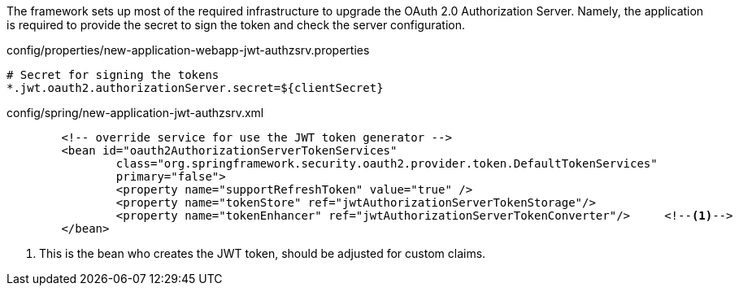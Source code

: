 
:fragment:

The framework sets up most of the required infrastructure to upgrade the OAuth 2.0 Authorization Server. Namely, the application is required to provide the secret to sign the token and check the server configuration.


[source,properties]
.config/properties/new-application-webapp-jwt-authzsrv.properties
----
# Secret for signing the tokens
*.jwt.oauth2.authorizationServer.secret=${clientSecret}
----

[source,xml]
.config/spring/new-application-jwt-authzsrv.xml
----
	<!-- override service for use the JWT token generator -->
	<bean id="oauth2AuthorizationServerTokenServices"
		class="org.springframework.security.oauth2.provider.token.DefaultTokenServices"
		primary="false">
		<property name="supportRefreshToken" value="true" />
		<property name="tokenStore" ref="jwtAuthorizationServerTokenStorage"/>
		<property name="tokenEnhancer" ref="jwtAuthorizationServerTokenConverter"/>	<!--1-->
	</bean>
----
<1> This is the bean who creates the JWT token, should be adjusted for custom claims. 